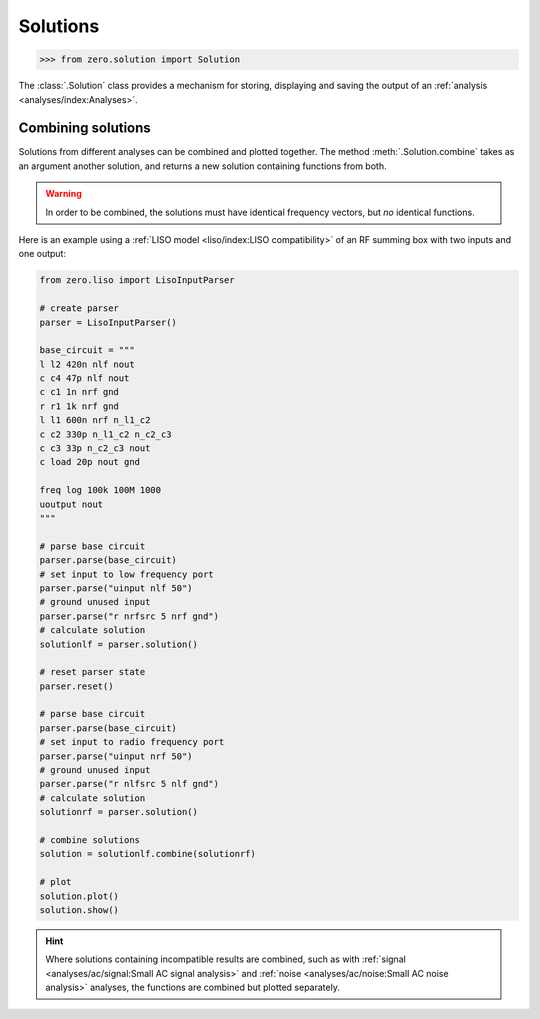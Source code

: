 Solutions
=========

.. code-block:: python

   >>> from zero.solution import Solution

The :class:`.Solution` class provides a mechanism for storing, displaying and saving
the output of an :ref:`analysis <analyses/index:Analyses>`.

Combining solutions
-------------------

Solutions from different analyses can be combined and plotted together. The method :meth:`.Solution.combine`
takes as an argument another solution, and returns a new solution containing functions from both.


.. warning::

    In order to be combined, the solutions must have identical frequency vectors, but *no* identical
    functions.

Here is an example using a :ref:`LISO model <liso/index:LISO compatibility>` of an RF summing box
with two inputs and one output:

.. code-block:: python

    from zero.liso import LisoInputParser

    # create parser
    parser = LisoInputParser()

    base_circuit = """
    l l2 420n nlf nout
    c c4 47p nlf nout
    c c1 1n nrf gnd
    r r1 1k nrf gnd
    l l1 600n nrf n_l1_c2
    c c2 330p n_l1_c2 n_c2_c3
    c c3 33p n_c2_c3 nout
    c load 20p nout gnd

    freq log 100k 100M 1000
    uoutput nout
    """

    # parse base circuit
    parser.parse(base_circuit)
    # set input to low frequency port
    parser.parse("uinput nlf 50")
    # ground unused input
    parser.parse("r nrfsrc 5 nrf gnd")
    # calculate solution
    solutionlf = parser.solution()

    # reset parser state
    parser.reset()

    # parse base circuit
    parser.parse(base_circuit)
    # set input to radio frequency port
    parser.parse("uinput nrf 50")
    # ground unused input
    parser.parse("r nlfsrc 5 nlf gnd")
    # calculate solution
    solutionrf = parser.solution()

    # combine solutions
    solution = solutionlf.combine(solutionrf)

    # plot
    solution.plot()
    solution.show()

.. image:: /_static/solution-combination.svg

.. hint::

    Where solutions containing incompatible results are combined, such as with :ref:`signal <analyses/ac/signal:Small AC signal analysis>`
    and :ref:`noise <analyses/ac/noise:Small AC noise analysis>` analyses, the functions are combined
    but plotted separately.
